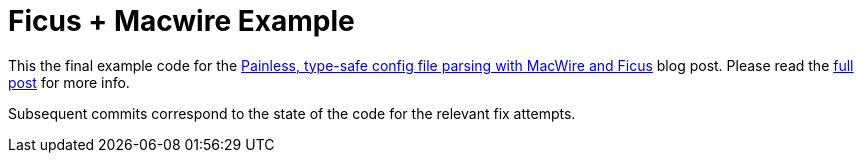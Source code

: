 :blogLink: http://mikołak.net/blog/2016/type-safe-config-ficus-macwire.html

= Ficus + Macwire Example

This the final example code for the {blogLink}[Painless, type-safe config file parsing with MacWire and Ficus]
blog post. Please read the {blogLink}[full post] for more info.

Subsequent commits correspond to the state of the code for the relevant fix attempts.
